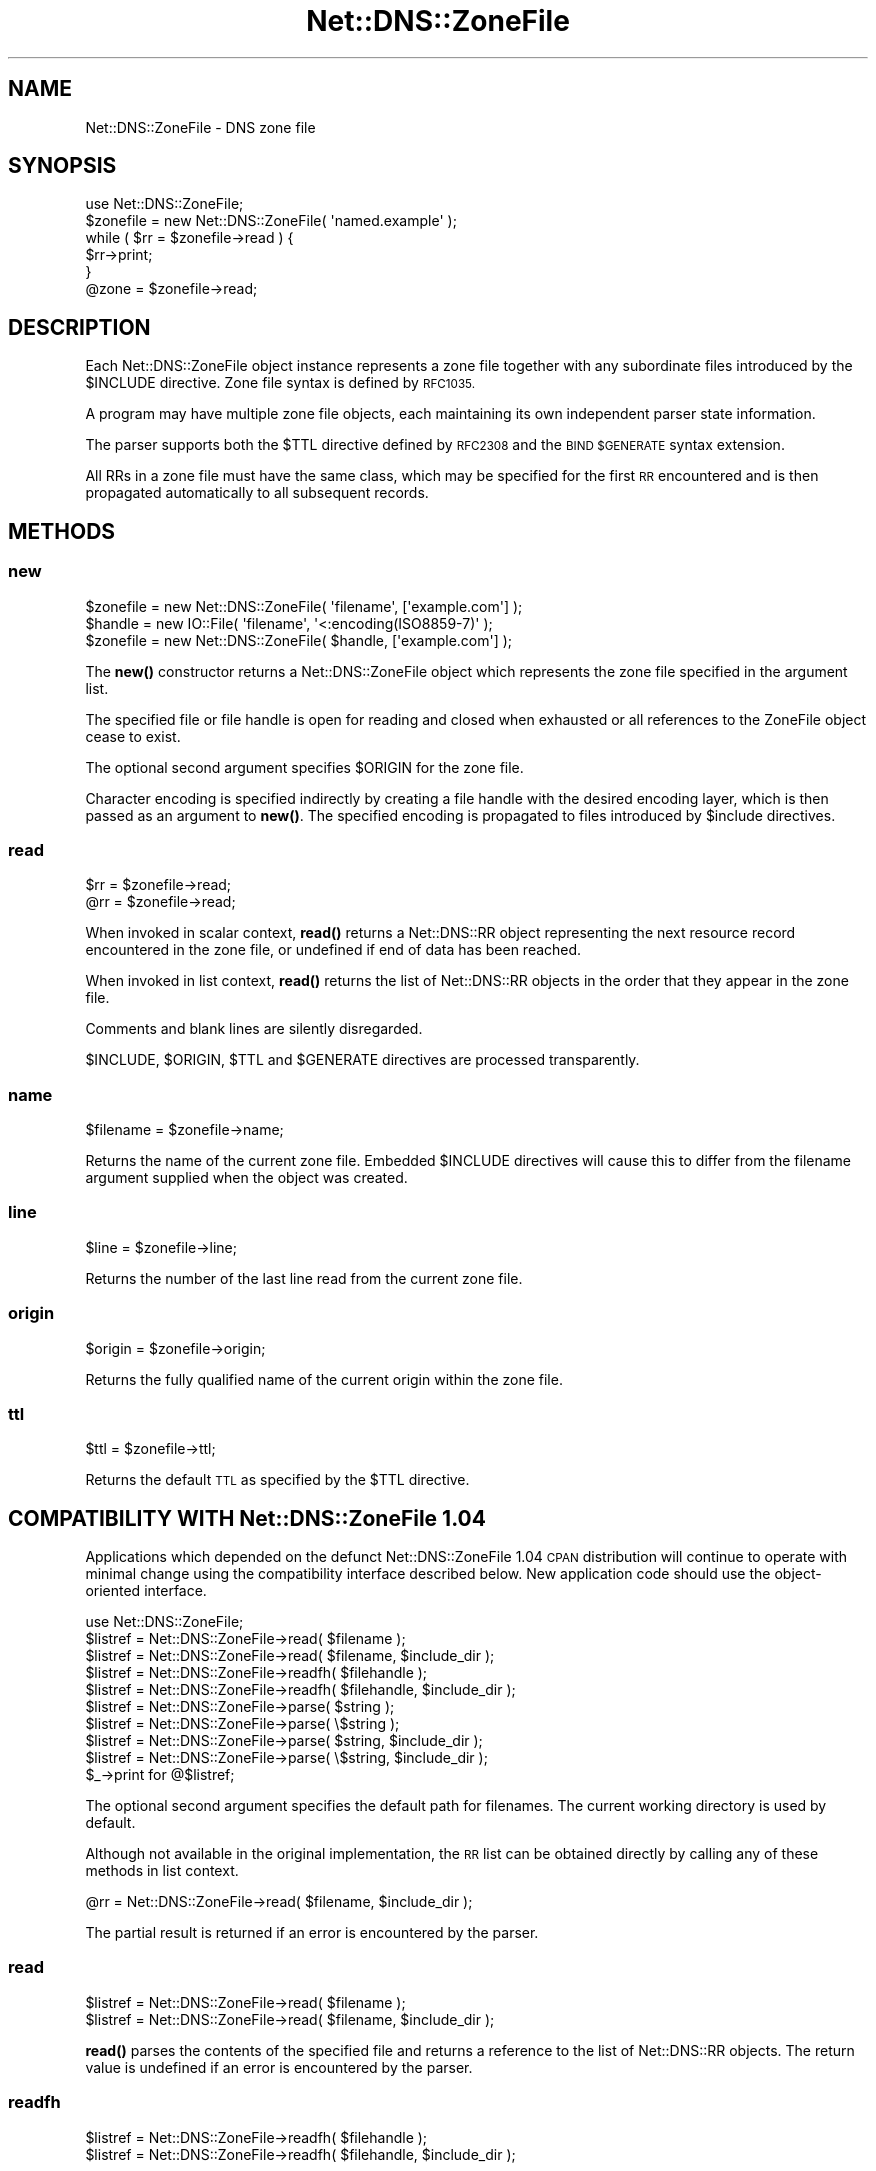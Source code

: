 .\" Automatically generated by Pod::Man 4.10 (Pod::Simple 3.35)
.\"
.\" Standard preamble:
.\" ========================================================================
.de Sp \" Vertical space (when we can't use .PP)
.if t .sp .5v
.if n .sp
..
.de Vb \" Begin verbatim text
.ft CW
.nf
.ne \\$1
..
.de Ve \" End verbatim text
.ft R
.fi
..
.\" Set up some character translations and predefined strings.  \*(-- will
.\" give an unbreakable dash, \*(PI will give pi, \*(L" will give a left
.\" double quote, and \*(R" will give a right double quote.  \*(C+ will
.\" give a nicer C++.  Capital omega is used to do unbreakable dashes and
.\" therefore won't be available.  \*(C` and \*(C' expand to `' in nroff,
.\" nothing in troff, for use with C<>.
.tr \(*W-
.ds C+ C\v'-.1v'\h'-1p'\s-2+\h'-1p'+\s0\v'.1v'\h'-1p'
.ie n \{\
.    ds -- \(*W-
.    ds PI pi
.    if (\n(.H=4u)&(1m=24u) .ds -- \(*W\h'-12u'\(*W\h'-12u'-\" diablo 10 pitch
.    if (\n(.H=4u)&(1m=20u) .ds -- \(*W\h'-12u'\(*W\h'-8u'-\"  diablo 12 pitch
.    ds L" ""
.    ds R" ""
.    ds C` ""
.    ds C' ""
'br\}
.el\{\
.    ds -- \|\(em\|
.    ds PI \(*p
.    ds L" ``
.    ds R" ''
.    ds C`
.    ds C'
'br\}
.\"
.\" Escape single quotes in literal strings from groff's Unicode transform.
.ie \n(.g .ds Aq \(aq
.el       .ds Aq '
.\"
.\" If the F register is >0, we'll generate index entries on stderr for
.\" titles (.TH), headers (.SH), subsections (.SS), items (.Ip), and index
.\" entries marked with X<> in POD.  Of course, you'll have to process the
.\" output yourself in some meaningful fashion.
.\"
.\" Avoid warning from groff about undefined register 'F'.
.de IX
..
.nr rF 0
.if \n(.g .if rF .nr rF 1
.if (\n(rF:(\n(.g==0)) \{\
.    if \nF \{\
.        de IX
.        tm Index:\\$1\t\\n%\t"\\$2"
..
.        if !\nF==2 \{\
.            nr % 0
.            nr F 2
.        \}
.    \}
.\}
.rr rF
.\" ========================================================================
.\"
.IX Title "Net::DNS::ZoneFile 3"
.TH Net::DNS::ZoneFile 3 "2018-11-14" "perl v5.28.0" "User Contributed Perl Documentation"
.\" For nroff, turn off justification.  Always turn off hyphenation; it makes
.\" way too many mistakes in technical documents.
.if n .ad l
.nh
.SH "NAME"
Net::DNS::ZoneFile \- DNS zone file
.SH "SYNOPSIS"
.IX Header "SYNOPSIS"
.Vb 1
\&    use Net::DNS::ZoneFile;
\&
\&    $zonefile = new Net::DNS::ZoneFile( \*(Aqnamed.example\*(Aq );
\&
\&    while ( $rr = $zonefile\->read ) {
\&        $rr\->print;
\&    }
\&
\&    @zone = $zonefile\->read;
.Ve
.SH "DESCRIPTION"
.IX Header "DESCRIPTION"
Each Net::DNS::ZoneFile object instance represents a zone file
together with any subordinate files introduced by the \f(CW$INCLUDE\fR
directive.  Zone file syntax is defined by \s-1RFC1035.\s0
.PP
A program may have multiple zone file objects, each maintaining
its own independent parser state information.
.PP
The parser supports both the \f(CW$TTL\fR directive defined by \s-1RFC2308\s0
and the \s-1BIND \f(CW$GENERATE\fR\s0 syntax extension.
.PP
All RRs in a zone file must have the same class, which may be
specified for the first \s-1RR\s0 encountered and is then propagated
automatically to all subsequent records.
.SH "METHODS"
.IX Header "METHODS"
.SS "new"
.IX Subsection "new"
.Vb 1
\&    $zonefile = new Net::DNS::ZoneFile( \*(Aqfilename\*(Aq, [\*(Aqexample.com\*(Aq] );
\&
\&    $handle   = new IO::File( \*(Aqfilename\*(Aq, \*(Aq<:encoding(ISO8859\-7)\*(Aq );
\&    $zonefile = new Net::DNS::ZoneFile( $handle, [\*(Aqexample.com\*(Aq] );
.Ve
.PP
The \fBnew()\fR constructor returns a Net::DNS::ZoneFile object which
represents the zone file specified in the argument list.
.PP
The specified file or file handle is open for reading and closed when
exhausted or all references to the ZoneFile object cease to exist.
.PP
The optional second argument specifies \f(CW$ORIGIN\fR for the zone file.
.PP
Character encoding is specified indirectly by creating a file handle
with the desired encoding layer, which is then passed as an argument
to \fBnew()\fR. The specified encoding is propagated to files introduced
by \f(CW$include\fR directives.
.SS "read"
.IX Subsection "read"
.Vb 2
\&    $rr = $zonefile\->read;
\&    @rr = $zonefile\->read;
.Ve
.PP
When invoked in scalar context, \fBread()\fR returns a Net::DNS::RR object
representing the next resource record encountered in the zone file,
or undefined if end of data has been reached.
.PP
When invoked in list context, \fBread()\fR returns the list of Net::DNS::RR
objects in the order that they appear in the zone file.
.PP
Comments and blank lines are silently disregarded.
.PP
\&\f(CW$INCLUDE\fR, \f(CW$ORIGIN\fR, \f(CW$TTL\fR and \f(CW$GENERATE\fR directives are processed
transparently.
.SS "name"
.IX Subsection "name"
.Vb 1
\&    $filename = $zonefile\->name;
.Ve
.PP
Returns the name of the current zone file.
Embedded \f(CW$INCLUDE\fR directives will cause this to differ from the
filename argument supplied when the object was created.
.SS "line"
.IX Subsection "line"
.Vb 1
\&    $line = $zonefile\->line;
.Ve
.PP
Returns the number of the last line read from the current zone file.
.SS "origin"
.IX Subsection "origin"
.Vb 1
\&    $origin = $zonefile\->origin;
.Ve
.PP
Returns the fully qualified name of the current origin within the
zone file.
.SS "ttl"
.IX Subsection "ttl"
.Vb 1
\&    $ttl = $zonefile\->ttl;
.Ve
.PP
Returns the default \s-1TTL\s0 as specified by the \f(CW$TTL\fR directive.
.SH "COMPATIBILITY WITH Net::DNS::ZoneFile 1.04"
.IX Header "COMPATIBILITY WITH Net::DNS::ZoneFile 1.04"
Applications which depended on the defunct Net::DNS::ZoneFile 1.04
\&\s-1CPAN\s0 distribution will continue to operate with minimal change using
the compatibility interface described below.
New application code should use the object-oriented interface.
.PP
.Vb 1
\&    use Net::DNS::ZoneFile;
\&
\&    $listref = Net::DNS::ZoneFile\->read( $filename );
\&    $listref = Net::DNS::ZoneFile\->read( $filename, $include_dir );
\&
\&    $listref = Net::DNS::ZoneFile\->readfh( $filehandle );
\&    $listref = Net::DNS::ZoneFile\->readfh( $filehandle, $include_dir );
\&
\&    $listref = Net::DNS::ZoneFile\->parse(  $string );
\&    $listref = Net::DNS::ZoneFile\->parse( \e$string );
\&    $listref = Net::DNS::ZoneFile\->parse(  $string, $include_dir );
\&    $listref = Net::DNS::ZoneFile\->parse( \e$string, $include_dir );
\&
\&    $_\->print for @$listref;
.Ve
.PP
The optional second argument specifies the default path for filenames.
The current working directory is used by default.
.PP
Although not available in the original implementation, the \s-1RR\s0 list can
be obtained directly by calling any of these methods in list context.
.PP
.Vb 1
\&    @rr = Net::DNS::ZoneFile\->read( $filename, $include_dir );
.Ve
.PP
The partial result is returned if an error is encountered by the parser.
.SS "read"
.IX Subsection "read"
.Vb 2
\&    $listref = Net::DNS::ZoneFile\->read( $filename );
\&    $listref = Net::DNS::ZoneFile\->read( $filename, $include_dir );
.Ve
.PP
\&\fBread()\fR parses the contents of the specified file
and returns a reference to the list of Net::DNS::RR objects.
The return value is undefined if an error is encountered by the parser.
.SS "readfh"
.IX Subsection "readfh"
.Vb 2
\&    $listref = Net::DNS::ZoneFile\->readfh( $filehandle );
\&    $listref = Net::DNS::ZoneFile\->readfh( $filehandle, $include_dir );
.Ve
.PP
\&\fBreadfh()\fR parses data from the specified file handle
and returns a reference to the list of Net::DNS::RR objects.
The return value is undefined if an error is encountered by the parser.
.SS "parse"
.IX Subsection "parse"
.Vb 4
\&    $listref = Net::DNS::ZoneFile\->parse(  $string );
\&    $listref = Net::DNS::ZoneFile\->parse( \e$string );
\&    $listref = Net::DNS::ZoneFile\->parse(  $string, $include_dir );
\&    $listref = Net::DNS::ZoneFile\->parse( \e$string, $include_dir );
.Ve
.PP
\&\fBparse()\fR interprets the text in the argument string
and returns a reference to the list of Net::DNS::RR objects.
The return value is undefined if an error is encountered by the parser.
.SH "ACKNOWLEDGEMENTS"
.IX Header "ACKNOWLEDGEMENTS"
This package is designed as an improved and compatible replacement
for Net::DNS::ZoneFile 1.04 which was created by Luis Munoz in 2002
as a separate \s-1CPAN\s0 module.
.PP
The present implementation is the result of an agreement to merge our
two different approaches into one package integrated into Net::DNS.
The contribution of Luis Munoz is gratefully acknowledged.
.PP
Thanks are also due to Willem Toorop for his constructive criticism
of the initial version and invaluable assistance during testing.
.SH "COPYRIGHT"
.IX Header "COPYRIGHT"
Copyright (c)2011\-2012 Dick Franks.
.PP
All rights reserved.
.SH "LICENSE"
.IX Header "LICENSE"
Permission to use, copy, modify, and distribute this software and its
documentation for any purpose and without fee is hereby granted, provided
that the above copyright notice appear in all copies and that both that
copyright notice and this permission notice appear in supporting
documentation, and that the name of the author not be used in advertising
or publicity pertaining to distribution of the software without specific
prior written permission.
.PP
\&\s-1THE SOFTWARE IS PROVIDED \*(L"AS IS\*(R", WITHOUT WARRANTY OF ANY KIND, EXPRESS OR
IMPLIED, INCLUDING BUT NOT LIMITED TO THE WARRANTIES OF MERCHANTABILITY,
FITNESS FOR A PARTICULAR PURPOSE AND NONINFRINGEMENT. IN NO EVENT SHALL
THE AUTHORS OR COPYRIGHT HOLDERS BE LIABLE FOR ANY CLAIM, DAMAGES OR OTHER
LIABILITY, WHETHER IN AN ACTION OF CONTRACT, TORT OR OTHERWISE, ARISING
FROM, OUT OF OR IN CONNECTION WITH THE SOFTWARE OR THE USE OR OTHER
DEALINGS IN THE SOFTWARE.\s0
.SH "SEE ALSO"
.IX Header "SEE ALSO"
perl, Net::DNS, Net::DNS::RR, \s-1RFC1035\s0 Section 5.1,
\&\s-1RFC2308, BIND 9\s0 Administrator Reference Manual
